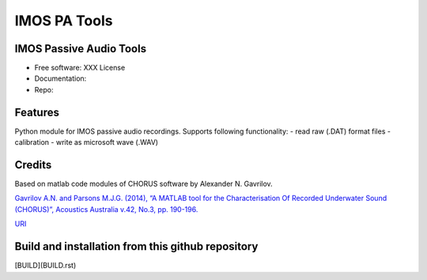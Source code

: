 ======================
IMOS PA Tools
======================

IMOS Passive Audio Tools
-----------------------------------------------------------------

* Free software: XXX License
* Documentation: 
* Repo: 


Features
--------

Python module for IMOS passive audio recordings. Supports following functionality:
- read raw (.DAT) format files
- calibration 
- write as microsoft wave (.WAV)

Credits
-------

Based on matlab code modules of CHORUS software by Alexander N. Gavrilov.

`Gavrilov A.N. and Parsons M.J.G. (2014), “A MATLAB tool for the Characterisation Of Recorded Underwater Sound (CHORUS)”, Acoustics Australia v.42, No.3, pp. 190-196. <http://www.acoustics.asn.au/journal/Vol42No3-LOWRES.pdf>`_

`URI <http://hdl.handle.net/20.500.11937/38736>`_

.. Package installation and usage
.. ------------------------------
.. BEANSp is on pyPI (https://pypi.org/project/imos-pa-tools/) so installation is easy - either straight or in virtual environment:
.. 
..    .. code-block::
..    
..       pip install imos-pa-tools
..   
..    .. ::
..    
..    .. code-block::
..    
..       from imos-pa-tools import ...


Build and installation from this github repository
--------------------------------------------------

[BUILD](BUILD.rst)
